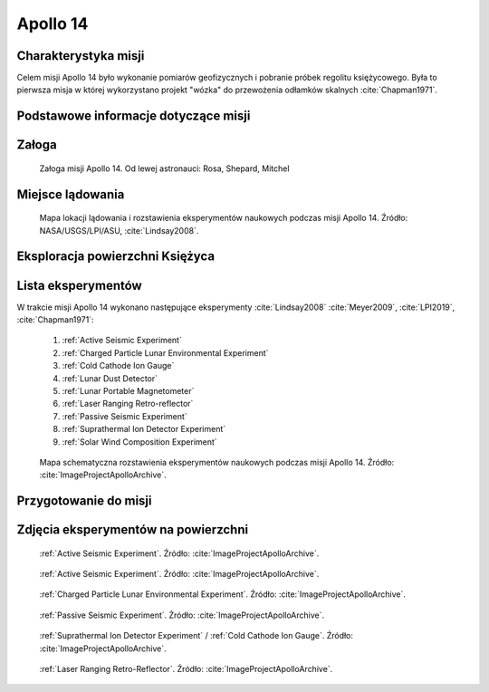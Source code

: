 .. _Apollo 14:

*********
Apollo 14
*********


Charakterystyka misji
=====================
Celem misji Apollo 14 było wykonanie pomiarów geofizycznych i pobranie próbek regolitu księżycowego. Była to pierwsza misja w której wykorzystano projekt "wózka" do przewożenia odłamków skalnych :cite:`Chapman1971`.


Podstawowe informacje dotyczące misji
=====================================
.. csv-table:: Wybrane informacje dotyczące parametrów misji Apollo 14 :cite:`Garber2019`, :cite:`Johnston1975`, :cite:`Orloff2000`.
    :stub-columns: 1
    :file: data/apollo14-info.csv


Załoga
======
.. csv-table:: Lista członków załogi głównej i zapasowej dla misji Apollo 14 :cite:`Johnston1975`.
    :file: data/apollo14-crew.csv
    :header-rows: 1

.. figure:: img/apollo14-crew.jpg
    :name: figure-apollo14-crew

    Załoga misji Apollo 14. Od lewej astronauci: Rosa, Shepard, Mitchel


Miejsce lądowania
=================
.. figure:: img/apollo14-map.png
    :name: figure-apollo14-map

    Mapa lokacji lądowania i rozstawienia eksperymentów naukowych podczas misji Apollo 14. Źródło: NASA/USGS/LPI/ASU, :cite:`Lindsay2008`.


Eksploracja powierzchni Księżyca
================================
.. csv-table:: Harmonogram spacerów kosmicznych na powierzchni księżyca podczas misji Apollo 14 :cite:`LPI2019`.
    :file: data/apollo14-eva.csv
    :header-rows: 1


Lista eksperymentów
===================
W trakcie misji Apollo 14 wykonano następujące eksperymenty :cite:`Lindsay2008` :cite:`Meyer2009`, :cite:`LPI2019`, :cite:`Chapman1971`:

    #. :ref:`Active Seismic Experiment`
    #. :ref:`Charged Particle Lunar Environmental Experiment`
    #. :ref:`Cold Cathode Ion Gauge`
    #. :ref:`Lunar Dust Detector`
    #. :ref:`Lunar Portable Magnetometer`
    #. :ref:`Laser Ranging Retro-reflector`
    #. :ref:`Passive Seismic Experiment`
    #. :ref:`Suprathermal Ion Detector Experiment`
    #. :ref:`Solar Wind Composition Experiment`

.. figure:: img/apollo14-setup.jpg
    :name: figure-apollo14-setup

    Mapa schematyczna rozstawienia eksperymentów naukowych podczas misji Apollo 14. Źródło: :cite:`ImageProjectApolloArchive`.


Przygotowanie do misji
======================
.. csv-table:: Obszary geograficzne na Ziemi wykorzystane podczas przeszkolenia geologicznego astronautów do misji Apollo 14.
    :file: data/apollo14-training.csv
    :header-rows: 1


Zdjęcia eksperymentów na powierzchni
====================================
.. figure:: img/apollo14-ASE1.jpg
    :name: figure-apollo14-ASE1

    :ref:`Active Seismic Experiment`. Źródło: :cite:`ImageProjectApolloArchive`.

.. figure:: img/apollo14-ASE2.jpg
    :name: figure-apollo14-ASE2

    :ref:`Active Seismic Experiment`. Źródło: :cite:`ImageProjectApolloArchive`.

.. figure:: img/apollo14-CPLEE.jpg
    :name: figure-apollo14-CPLEE

    :ref:`Charged Particle Lunar Environmental Experiment`. Źródło: :cite:`ImageProjectApolloArchive`.

.. figure:: img/apollo14-PSE.jpg
    :name: figure-apollo14-PSE

    :ref:`Passive Seismic Experiment`. Źródło: :cite:`ImageProjectApolloArchive`.

.. figure:: img/apollo14-SIDE_CCIG.jpg
    :name: figure-apollo14-SIDE_CCIG

    :ref:`Suprathermal Ion Detector Experiment` / :ref:`Cold Cathode Ion Gauge`. Źródło: :cite:`ImageProjectApolloArchive`.

.. figure:: img/apollo14-LRRR.jpg
    :name: figure-apollo14-LRRR

    :ref:`Laser Ranging Retro-Reflector`. Źródło: :cite:`ImageProjectApolloArchive`.
